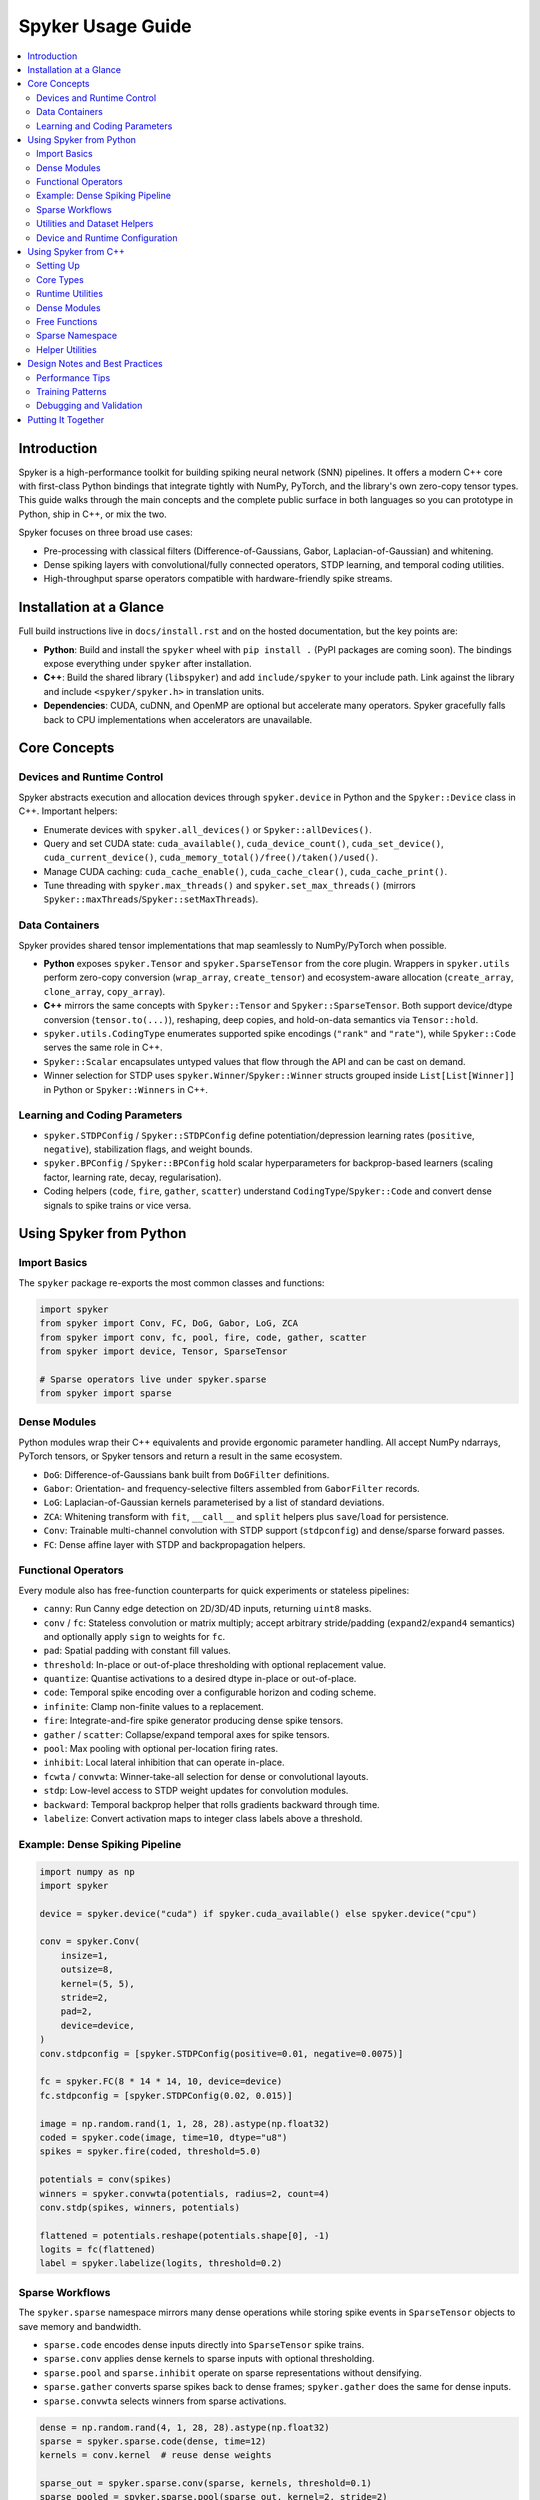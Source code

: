 Spyker Usage Guide
==================

.. contents::
   :local:
   :depth: 2

Introduction
------------

Spyker is a high-performance toolkit for building spiking neural network (SNN) pipelines.
It offers a modern C++ core with first-class Python bindings that integrate tightly with
NumPy, PyTorch, and the library's own zero-copy tensor types. This guide walks through the
main concepts and the complete public surface in both languages so you can prototype in
Python, ship in C++, or mix the two.

Spyker focuses on three broad use cases:

- Pre-processing with classical filters (Difference-of-Gaussians, Gabor, Laplacian-of-Gaussian) and whitening.
- Dense spiking layers with convolutional/fully connected operators, STDP learning, and temporal coding utilities.
- High-throughput sparse operators compatible with hardware-friendly spike streams.

Installation at a Glance
------------------------

Full build instructions live in ``docs/install.rst`` and on the hosted documentation, but the
key points are:

- **Python**: Build and install the ``spyker`` wheel with ``pip install .`` (PyPI packages are
  coming soon). The bindings expose everything under ``spyker`` after installation.
- **C++**: Build the shared library (``libspyker``) and add ``include/spyker`` to your include
  path. Link against the library and include ``<spyker/spyker.h>`` in translation units.
- **Dependencies**: CUDA, cuDNN, and OpenMP are optional but accelerate many operators. Spyker
  gracefully falls back to CPU implementations when accelerators are unavailable.

Core Concepts
-------------

Devices and Runtime Control
~~~~~~~~~~~~~~~~~~~~~~~~~~~

Spyker abstracts execution and allocation devices through ``spyker.device`` in Python and the
``Spyker::Device`` class in C++. Important helpers:

- Enumerate devices with ``spyker.all_devices()`` or ``Spyker::allDevices()``.
- Query and set CUDA state: ``cuda_available()``, ``cuda_device_count()``, ``cuda_set_device()``,
  ``cuda_current_device()``, ``cuda_memory_total()/free()/taken()/used()``.
- Manage CUDA caching: ``cuda_cache_enable()``, ``cuda_cache_clear()``, ``cuda_cache_print()``.
- Tune threading with ``spyker.max_threads()`` and ``spyker.set_max_threads()`` (mirrors
  ``Spyker::maxThreads``/``Spyker::setMaxThreads``).

Data Containers
~~~~~~~~~~~~~~~

Spyker provides shared tensor implementations that map seamlessly to NumPy/PyTorch when
possible.

- **Python** exposes ``spyker.Tensor`` and ``spyker.SparseTensor`` from the core plugin.
  Wrappers in ``spyker.utils`` perform zero-copy conversion (``wrap_array``, ``create_tensor``)
  and ecosystem-aware allocation (``create_array``, ``clone_array``, ``copy_array``).
- **C++** mirrors the same concepts with ``Spyker::Tensor`` and ``Spyker::SparseTensor``.
  Both support device/dtype conversion (``tensor.to(...)``), reshaping, deep copies, and
  hold-on-data semantics via ``Tensor::hold``.
- ``spyker.utils.CodingType`` enumerates supported spike encodings (``"rank"`` and ``"rate"``),
  while ``Spyker::Code`` serves the same role in C++.
- ``Spyker::Scalar`` encapsulates untyped values that flow through the API and can be cast on demand.
- Winner selection for STDP uses ``spyker.Winner``/``Spyker::Winner`` structs grouped inside
  ``List[List[Winner]]`` in Python or ``Spyker::Winners`` in C++.

Learning and Coding Parameters
~~~~~~~~~~~~~~~~~~~~~~~~~~~~~~

- ``spyker.STDPConfig`` / ``Spyker::STDPConfig`` define potentiation/depression learning rates
  (``positive``, ``negative``), stabilization flags, and weight bounds.
- ``spyker.BPConfig`` / ``Spyker::BPConfig`` hold scalar hyperparameters for backprop-based
  learners (scaling factor, learning rate, decay, regularisation).
- Coding helpers (``code``, ``fire``, ``gather``, ``scatter``) understand ``CodingType``/``Spyker::Code``
  and convert dense signals to spike trains or vice versa.

Using Spyker from Python
------------------------

Import Basics
~~~~~~~~~~~~~

The ``spyker`` package re-exports the most common classes and functions:

.. code-block:: python

   import spyker
   from spyker import Conv, FC, DoG, Gabor, LoG, ZCA
   from spyker import conv, fc, pool, fire, code, gather, scatter
   from spyker import device, Tensor, SparseTensor

   # Sparse operators live under spyker.sparse
   from spyker import sparse

Dense Modules
~~~~~~~~~~~~~

Python modules wrap their C++ equivalents and provide ergonomic parameter handling. All accept
NumPy ndarrays, PyTorch tensors, or Spyker tensors and return a result in the same ecosystem.

- ``DoG``: Difference-of-Gaussians bank built from ``DoGFilter`` definitions.
- ``Gabor``: Orientation- and frequency-selective filters assembled from ``GaborFilter`` records.
- ``LoG``: Laplacian-of-Gaussian kernels parameterised by a list of standard deviations.
- ``ZCA``: Whitening transform with ``fit``, ``__call__`` and ``split`` helpers plus
  ``save``/``load`` for persistence.
- ``Conv``: Trainable multi-channel convolution with STDP support (``stdpconfig``) and dense/sparse
  forward passes.
- ``FC``: Dense affine layer with STDP and backpropagation helpers.

Functional Operators
~~~~~~~~~~~~~~~~~~~~

Every module also has free-function counterparts for quick experiments or stateless pipelines:

- ``canny``: Run Canny edge detection on 2D/3D/4D inputs, returning ``uint8`` masks.
- ``conv`` / ``fc``: Stateless convolution or matrix multiply; accept arbitrary stride/padding
  (``expand2``/``expand4`` semantics) and optionally apply ``sign`` to weights for ``fc``.
- ``pad``: Spatial padding with constant fill values.
- ``threshold``: In-place or out-of-place thresholding with optional replacement value.
- ``quantize``: Quantise activations to a desired dtype in-place or out-of-place.
- ``code``: Temporal spike encoding over a configurable horizon and coding scheme.
- ``infinite``: Clamp non-finite values to a replacement.
- ``fire``: Integrate-and-fire spike generator producing dense spike tensors.
- ``gather`` / ``scatter``: Collapse/expand temporal axes for spike tensors.
- ``pool``: Max pooling with optional per-location firing rates.
- ``inhibit``: Local lateral inhibition that can operate in-place.
- ``fcwta`` / ``convwta``: Winner-take-all selection for dense or convolutional layouts.
- ``stdp``: Low-level access to STDP weight updates for convolution modules.
- ``backward``: Temporal backprop helper that rolls gradients backward through time.
- ``labelize``: Convert activation maps to integer class labels above a threshold.

Example: Dense Spiking Pipeline
~~~~~~~~~~~~~~~~~~~~~~~~~~~~~~~

.. code-block:: python

   import numpy as np
   import spyker

   device = spyker.device("cuda") if spyker.cuda_available() else spyker.device("cpu")

   conv = spyker.Conv(
       insize=1,
       outsize=8,
       kernel=(5, 5),
       stride=2,
       pad=2,
       device=device,
   )
   conv.stdpconfig = [spyker.STDPConfig(positive=0.01, negative=0.0075)]

   fc = spyker.FC(8 * 14 * 14, 10, device=device)
   fc.stdpconfig = [spyker.STDPConfig(0.02, 0.015)]

   image = np.random.rand(1, 1, 28, 28).astype(np.float32)
   coded = spyker.code(image, time=10, dtype="u8")
   spikes = spyker.fire(coded, threshold=5.0)

   potentials = conv(spikes)
   winners = spyker.convwta(potentials, radius=2, count=4)
   conv.stdp(spikes, winners, potentials)

   flattened = potentials.reshape(potentials.shape[0], -1)
   logits = fc(flattened)
   label = spyker.labelize(logits, threshold=0.2)

Sparse Workflows
~~~~~~~~~~~~~~~~

The ``spyker.sparse`` namespace mirrors many dense operations while storing spike events in
``SparseTensor`` objects to save memory and bandwidth.

- ``sparse.code`` encodes dense inputs directly into ``SparseTensor`` spike trains.
- ``sparse.conv`` applies dense kernels to sparse inputs with optional thresholding.
- ``sparse.pool`` and ``sparse.inhibit`` operate on sparse representations without densifying.
- ``sparse.gather`` converts sparse spikes back to dense frames; ``spyker.gather`` does the same
  for dense inputs.
- ``sparse.convwta`` selects winners from sparse activations.

.. code-block:: python

   dense = np.random.rand(4, 1, 28, 28).astype(np.float32)
   sparse = spyker.sparse.code(dense, time=12)
   kernels = conv.kernel  # reuse dense weights

   sparse_out = spyker.sparse.conv(sparse, kernels, threshold=0.1)
   sparse_pooled = spyker.sparse.pool(sparse_out, kernel=2, stride=2)
   gathered = spyker.sparse.gather(sparse_pooled, dtype="u8")

Utilities and Dataset Helpers
~~~~~~~~~~~~~~~~~~~~~~~~~~~~~

``spyker.utils`` collects quality-of-life utilities:

- Zero-copy bridges: ``wrap_array`` (with ``writeable`` control), ``create_tensor`` for manual
  allocations, and ``create_array``/``clone_array``/``copy_array`` for ecosystem-aware buffers.
- Format conversion: ``to_tensor`` (wrap PyTorch/NumPy into Spyker tensors), ``to_numpy`` and
  ``to_torch`` for the inverse direction, plus ``to_sparse`` for dense→sparse conversion.
- Dataset helpers: ``read_mnist`` (labels/images), ``read_image``/``write_image`` (with optional
  resizing and format selection), ``read_csv`` for lightweight CSV ingestion.

Device and Runtime Configuration
~~~~~~~~~~~~~~~~~~~~~~~~~~~~~~~~

The ``spyker.spyker_plugin.control`` submodule exposes knobs that map directly to C++ entry points.
Typical usage:

.. code-block:: python

   from spyker.spyker_plugin import control

   if control.cuda_available():
       control.cuda_set_device(0)
       control.cuda_cache_enable(True)
       print("Free/Used", control.cuda_memory_free(), control.cuda_memory_used())

   devices = control.all_devices()
   control.set_max_threads(8)

Using Spyker from C++
---------------------

Setting Up
~~~~~~~~~~

Include the umbrella header and link against ``libspyker``:

.. code-block:: cpp

   #include <spyker/spyker.h>

   int main() {
       Spyker::randomSeed(1234);
       auto dev = Spyker::Device(Spyker::Kind::CUDA, 0);
       // ...
   }

Core Types
~~~~~~~~~~

- ``Spyker::Type`` enumerates scalar types; query their sizes with ``Spyker::TypeSize``.
- ``Spyker::Device`` captures execution target (CPU or CUDA, with optional index) and supports
  comparisons for dispatch.
- ``Spyker::Tensor`` wraps dense memory with rich helpers (``copy``, ``to(Type)``, ``to(Device)``,
  ``reshape``, ``fill``) and shared ownership semantics.
- ``Spyker::SparseTensor`` stores sparse spike trains, can originate from dense tensors, and
  exposes ``dims``, ``numel``, ``shape`` and ``dense()`` conversions.
- ``Spyker::Scalar`` carries strongly typed scalars with runtime conversion via ``to(Type)``.
- ``Spyker::Winner`` / ``Spyker::Winners`` represent WTA selections.
- ``Spyker::Expand2``/``Spyker::Expand4`` assist with stride/padding broadcasting.
- Configuration structs ``Spyker::STDPConfig`` and ``Spyker::BPConfig`` match the Python surface.

Runtime Utilities
~~~~~~~~~~~~~~~~~

Global helpers in ``Spyker`` manage randomness, CUDA, and thread resources:

- ``randomSeed(Size seed)``
- ``cudaAvailable``, ``cudaDeviceCount``, ``cudaSetDevice``, ``cudaCurrentDevice``
- ``cudaArchList``, ``cudaDeviceArch``
- ``cudaMemoryTotal``, ``cudaMemoryFree``, ``cudaMemoryTaken``, ``cudaMemoryUsed``
- ``cudaCacheEnabled``, ``cudaCacheEnable``, ``cudaCacheClear``, ``cudaCachePrint``
- ``clearContext`` for releasing global resources
- ``cudaConvLight``, ``cudaConvHeuristic``, ``cudaConvForce`` to steer cuDNN algorithm choice
- ``allDevices``
- ``maxThreads`` / ``setMaxThreads``

Dense Modules
~~~~~~~~~~~~~

C++ classes parallel the Python modules and offer both CPU and CUDA constructors:

- ``Spyker::DoG`` / ``Spyker::Gabor`` / ``Spyker::LoG`` accept vectors of parameter structs and
  optional padding.
- ``Spyker::ZCA`` fits whitening transforms, applies them in-place or out-of-place, and exposes
  the learned ``mean`` and ``transform`` tensors.
- ``Spyker::Conv`` and ``Spyker::FC`` expose kernels, STDP configuration vectors, and backprop
  helpers. Both support dense ``Tensor`` I/O; ``Spyker::Conv`` also supports sparse forward passes.

.. code-block:: cpp

   using namespace Spyker;

   Conv conv(Device(Kind::CUDA, 0), /*in=*/1, /*out=*/16, Expand2(5, 5), Expand2(2, 2), Expand4(2));
   conv.stdpconfig.push_back(STDPConfig(0.01, 0.008));

   Tensor input(Type::F32, {1, 1, 28, 28});
   input.fill(Scalar(0.0f));

   Tensor output = conv(input);
   Winners winners = convwta(output, Expand2(2), /*count=*/4);
   conv.stdp(input, winners, output);

Free Functions
~~~~~~~~~~~~~~

The global namespace provides stateless operators mirroring the Python bindings:

- ``Tensor canny(Tensor input, Scalar low, Scalar high)``
- ``Tensor conv(Tensor input, Tensor kernel, Expand2 stride, Expand4 pad)`` and overloads with
  explicit output tensors.
- ``Tensor fc(Tensor input, Tensor kernel, bool sign = false)``
- ``Tensor pad(Tensor input, Expand4 pad, Scalar value = 0)``
- ``Tensor threshold(Tensor input, Scalar threshold, Scalar value = 0, bool inplace = true)``
- ``Tensor quantize(Tensor input, Type type, Scalar scale = 1, Scalar shift = 0, bool inplace = true)``
- ``Tensor code(Tensor input, Size time, bool sort, Code code)``
- ``Tensor infinite(Tensor input, Scalar value = 0, bool inplace = true)``
- ``Tensor fire(Tensor input, Scalar threshold, Type type, Code code)``
- ``Tensor gather(Tensor input, Scalar threshold, Code code)``
- ``Tensor scatter(Tensor input, Size time, Type type)``
- ``Tensor pool(Tensor input, Expand2 kernel, Expand2 stride, Expand4 pad, Tensor rates)``
- ``Tensor inhibit(Tensor input, Scalar threshold, bool inplace)``
- ``Winners fcwta(Tensor input, Size radius, Size count, Scalar threshold)``
- ``Winners convwta(Tensor input, Expand2 radius, Size count, Scalar threshold)``
- ``Tensor backward(Tensor input, Tensor target, Size time, Scalar gamma)`` and the overload with
  explicit output tensor.
- ``Tensor labelize(Tensor input, Scalar threshold)`` plus overload accepting an output tensor.

Sparse Namespace
~~~~~~~~~~~~~~~~

``Spyker::Sparse`` mirrors dense functionality while staying in the spike domain:

- ``Sparse::code`` converts dense tensors into sparse spike trains.
- ``Sparse::conv`` applies dense kernels to sparse inputs with configurable stride/padding and
  firing threshold.
- ``Sparse::pad`` adds spatial padding.
- ``Sparse::gather`` collapses sparse spikes into dense tensors (with optional preallocated output).
- ``Sparse::pool`` performs max pooling on sparse activations.
- ``Sparse::inhibit`` applies sparse lateral inhibition.
- ``Sparse::convwta`` selects winners from sparse convolutional maps.

Helper Utilities
~~~~~~~~~~~~~~~~

The ``Spyker::Helper`` namespace offers lightweight I/O helpers:

- ``Helper::CSV`` for streaming CSV parsing with configurable delimiters.
- ``Helper::readImage`` / ``Helper::writeImage`` for simple image I/O with resizing and format
  conversion.
- ``Helper::mnistData`` / ``Helper::mnistLabel`` for reading the binary MNIST dataset.

Design Notes and Best Practices
-------------------------------

Performance Tips
~~~~~~~~~~~~~~~~

- Prefer zero-copy conversions with ``wrap_array``/``to_tensor`` when bridging to PyTorch or
  NumPy. Ensure arrays are contiguous and writable when operating in-place.
- Tune CUDA caching with ``cuda_cache_enable`` and ``cuda_cache_clear`` when experimenting with
  large batch sizes to avoid fragmentation.
- Use ``Spyker::Expand2``/``Expand4`` (or their Python counterparts) to express strides/padding
  succinctly without losing intent, especially when you need asymmetric padding.

Training Patterns
~~~~~~~~~~~~~~~~~

- Maintain ``STDPConfig`` lists per layer and pass ``Winner`` selections from WTA helpers to
  ``stdp`` updates. For dense STDP, accumulate winners across batches before applying updates.
- Use ``code``/``fire`` for rank coding pipelines and ``gather`` to recover potentials for
  classification layers.
- Combine ``threshold`` + ``inhibit`` to enforce sparsity before invoking WTA and STDP.

Debugging and Validation
~~~~~~~~~~~~~~~~~~~~~~~~

- Inspect tensor metadata with ``print(tensor.shape(), tensor.type(), tensor.device())`` in C++ or
  ``tensor.shape``, ``tensor.dtype`` in Python to ensure interop conversions keep the expected
  layout.
- Generate synthetic data with NumPy/torch to unit test pipelines before connecting real sensors
  or datasets.
- Use ``cuda_cache_print`` and ``clear_context`` when diagnosing resource leaks across iterative
  experiments.

Putting It Together
-------------------

Spyker's Python and C++ APIs intentionally mirror one another. Prototype quickly in Python using
NumPy or PyTorch tensors, then port the same sequence of operations to C++ by including
``<spyker/spyker.h>`` and substituting the equivalent functions/classes. Sparse operators let you
scale to large temporal horizons without prohibitive memory usage, while dense operators and
helpers cover everything from feature extraction to final classification.

Refer back to this guide as a top-level map of the available functionality, and dive into the
inline docstrings / header comments for parameter-level detail whenever you wire new components
into your spiking pipeline.
